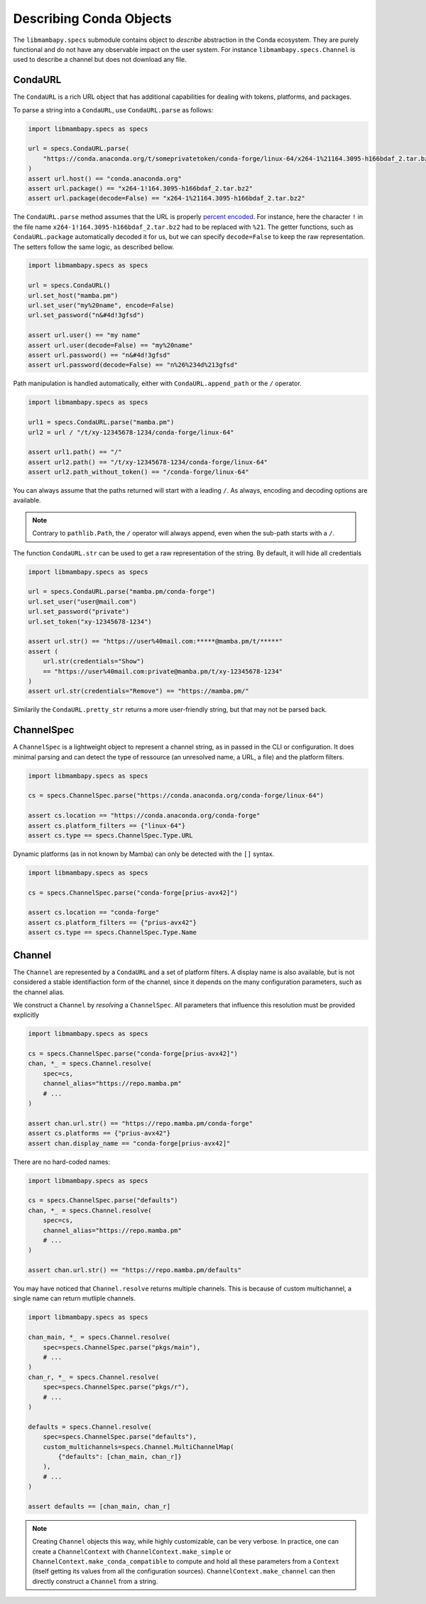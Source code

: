 Describing Conda Objects
========================

The ``libmambapy.specs`` submodule contains object to *describe* abstraction in the Conda ecosystem.
They are purely functional and do not have any observable impact on the user system.
For instance ``libmambapy.specs.Channel`` is used to describe a channel but does not download any file.

CondaURL
--------
The ``CondaURL`` is a rich URL object that has additional capabilities for dealing with tokens,
platforms, and packages.

To parse a string into a ``CondaURL``, use ``CondaURL.parse`` as follows:

.. code:: python

   import libmambapy.specs as specs

   url = specs.CondaURL.parse(
       "https://conda.anaconda.org/t/someprivatetoken/conda-forge/linux-64/x264-1%21164.3095-h166bdaf_2.tar.bz2"
   )
   assert url.host() == "conda.anaconda.org"
   assert url.package() == "x264-1!164.3095-h166bdaf_2.tar.bz2"
   assert url.package(decode=False) == "x264-1%21164.3095-h166bdaf_2.tar.bz2"

The ``CondaURL.parse`` method assumes that the URL is properly
`percent encoded <https://en.wikipedia.org/wiki/Percent-encoding>`_.
For instance, here the character ``!`` in the file name ``x264-1!164.3095-h166bdaf_2.tar.bz2`` had
to be replaced with ``%21``.
The getter functions, such as ``CondaURL.package`` automatically decoded it for us, but we can
specify ``decode=False`` to keep the raw representation.
The setters follow the same logic, as described bellow.

.. code:: python

   import libmambapy.specs as specs

   url = specs.CondaURL()
   url.set_host("mamba.pm")
   url.set_user("my%20name", encode=False)
   url.set_password("n&#4d!3gfsd")

   assert url.user() == "my name"
   assert url.user(decode=False) == "my%20name"
   assert url.password() == "n&#4d!3gfsd"
   assert url.password(decode=False) == "n%26%234d%213gfsd"

Path manipulation is handled automatically, either with ``CondaURL.append_path`` or the ``/``
operator.

.. code:: python

   import libmambapy.specs as specs

   url1 = specs.CondaURL.parse("mamba.pm")
   url2 = url / "/t/xy-12345678-1234/conda-forge/linux-64"

   assert url1.path() == "/"
   assert url2.path() == "/t/xy-12345678-1234/conda-forge/linux-64"
   assert url2.path_without_token() == "/conda-forge/linux-64"

You can always assume that the paths returned will start with a leading ``/``.
As always, encoding and decoding options are available.

.. note::

   Contrary to ``pathlib.Path``, the ``/`` operator will always append, even when the sub-path
   starts with a ``/``.

The function ``CondaURL.str`` can be used to get a raw representation of the string.
By default, it will hide all credentials

.. code:: python

   import libmambapy.specs as specs

   url = specs.CondaURL.parse("mamba.pm/conda-forge")
   url.set_user("user@mail.com")
   url.set_password("private")
   url.set_token("xy-12345678-1234")

   assert url.str() == "https://user%40mail.com:*****@mamba.pm/t/*****"
   assert (
       url.str(credentials="Show")
       == "https://user%40mail.com:private@mamba.pm/t/xy-12345678-1234"
   )
   assert url.str(credentials="Remove") == "https://mamba.pm/"

Similarily the ``CondaURL.pretty_str`` returns a more user-friendly string, but that may not be
parsed back.


ChannelSpec
-----------
A ``ChannelSpec`` is a lightweight object to represent a channel string, as in passed in the CLI
or configuration.
It does minimal parsing and can detect the type of ressource (an unresolved name, a URL, a file)
and the platform filters.

.. code:: python

   import libmambapy.specs as specs

   cs = specs.ChannelSpec.parse("https://conda.anaconda.org/conda-forge/linux-64")

   assert cs.location == "https://conda.anaconda.org/conda-forge"
   assert cs.platform_filters == {"linux-64"}
   assert cs.type == specs.ChannelSpec.Type.URL

Dynamic platforms (as in not known by Mamba) can only be detected with the ``[]`` syntax.

.. code:: python

   import libmambapy.specs as specs

   cs = specs.ChannelSpec.parse("conda-forge[prius-avx42]")

   assert cs.location == "conda-forge"
   assert cs.platform_filters == {"prius-avx42"}
   assert cs.type == specs.ChannelSpec.Type.Name


Channel
-------
The ``Channel`` are represented by a ``CondaURL`` and a set of platform filters.
A display name is also available, but is not considered a stable identifiaction form of the
channel, since it depends on the many configuration parameters, such as the channel alias.

We construct a ``Channel`` by *resolving* a ``ChannelSpec``.
All parameters that influence this resolution must be provided explicitly

.. code:: python

   import libmambapy.specs as specs

   cs = specs.ChannelSpec.parse("conda-forge[prius-avx42]")
   chan, *_ = specs.Channel.resolve(
       spec=cs,
       channel_alias="https://repo.mamba.pm"
       # ...
   )

   assert chan.url.str() == "https://repo.mamba.pm/conda-forge"
   assert cs.platforms == {"prius-avx42"}
   assert chan.display_name == "conda-forge[prius-avx42]"

There are no hard-coded names:

.. code:: python

   import libmambapy.specs as specs

   cs = specs.ChannelSpec.parse("defaults")
   chan, *_ = specs.Channel.resolve(
       spec=cs,
       channel_alias="https://repo.mamba.pm"
       # ...
   )

   assert chan.url.str() == "https://repo.mamba.pm/defaults"

You may have noticed that ``Channel.resolve`` returns multiple channels.
This is because of custom multichannel, a single name can return mutliple channels.


.. code:: python

   import libmambapy.specs as specs

   chan_main, *_ = specs.Channel.resolve(
       spec=specs.ChannelSpec.parse("pkgs/main"),
       # ...
   )
   chan_r, *_ = specs.Channel.resolve(
       spec=specs.ChannelSpec.parse("pkgs/r"),
       # ...
   )

   defaults = specs.Channel.resolve(
       spec=specs.ChannelSpec.parse("defaults"),
       custom_multichannels=specs.Channel.MultiChannelMap(
           {"defaults": [chan_main, chan_r]}
       ),
       # ...
   )

   assert defaults == [chan_main, chan_r]

.. note::

   Creating ``Channel`` objects this way, while highly customizable, can be very verbose.
   In practice, one can create a ``ChannelContext`` with ``ChannelContext.make_simple`` or
   ``ChannelContext.make_conda_compatible`` to compute and hold all these parameters from a
   ``Context`` (itself getting its values from all the configuration sources).
   ``ChannelContext.make_channel`` can then directly construct a ``Channel`` from a string.
